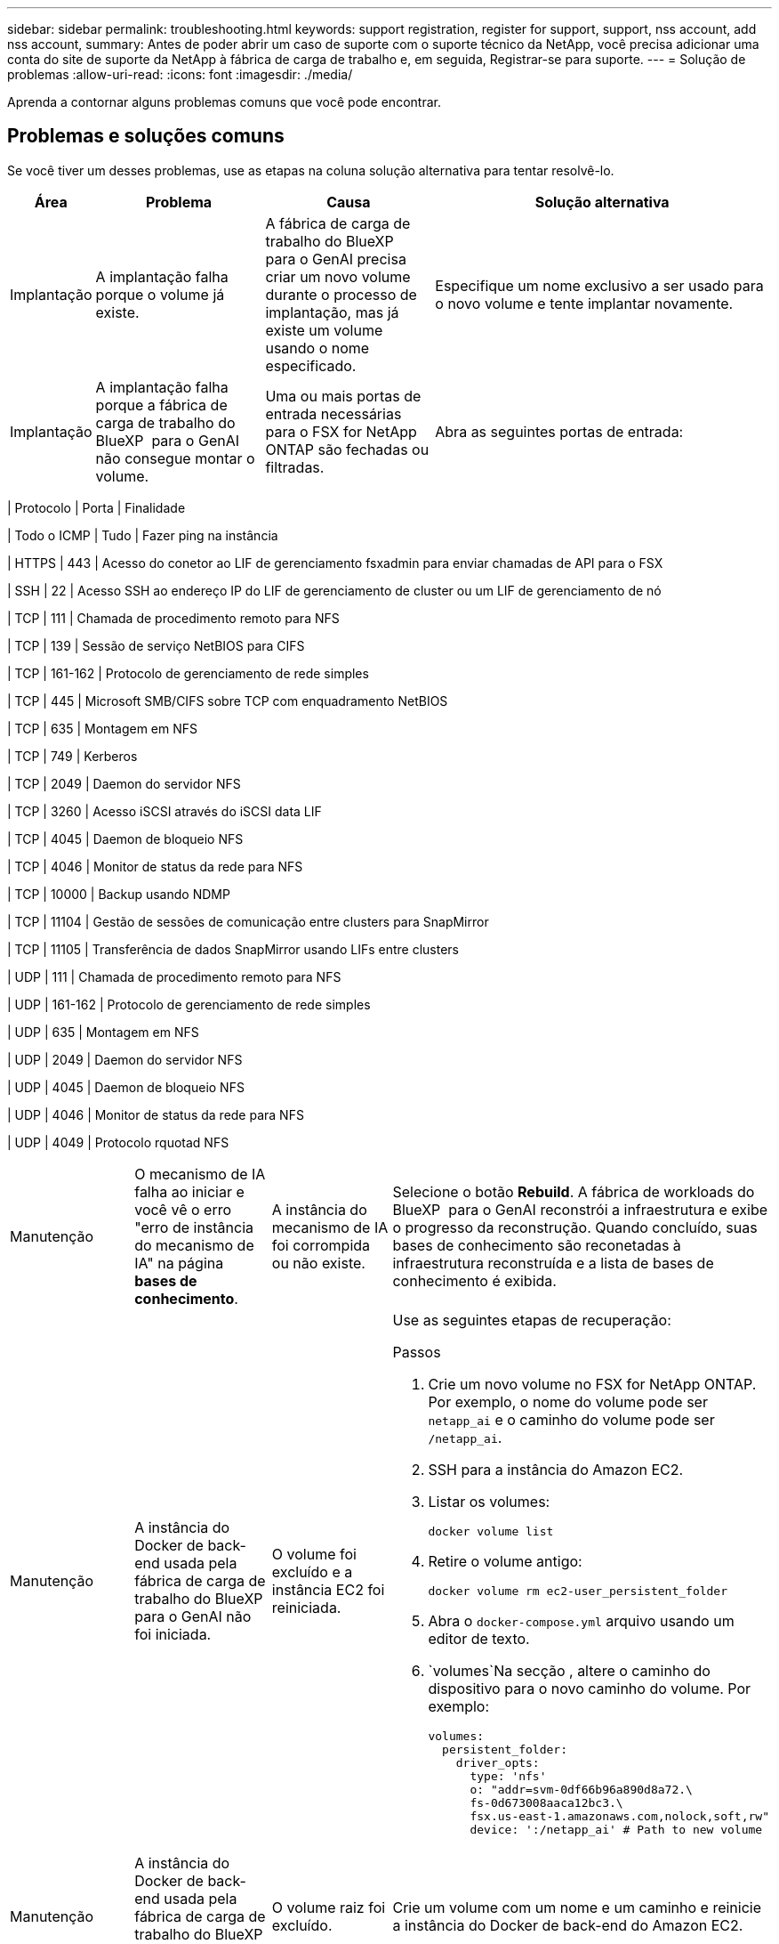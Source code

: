 ---
sidebar: sidebar 
permalink: troubleshooting.html 
keywords: support registration, register for support, support, nss account, add nss account, 
summary: Antes de poder abrir um caso de suporte com o suporte técnico da NetApp, você precisa adicionar uma conta do site de suporte da NetApp à fábrica de carga de trabalho e, em seguida, Registrar-se para suporte. 
---
= Solução de problemas
:allow-uri-read: 
:icons: font
:imagesdir: ./media/


[role="lead"]
Aprenda a contornar alguns problemas comuns que você pode encontrar.



== Problemas e soluções comuns

Se você tiver um desses problemas, use as etapas na coluna solução alternativa para tentar resolvê-lo.

[cols="1,2,2,4"]
|===
| Área | Problema | Causa | Solução alternativa 


| Implantação | A implantação falha porque o volume já existe. | A fábrica de carga de trabalho do BlueXP  para o GenAI precisa criar um novo volume durante o processo de implantação, mas já existe um volume usando o nome especificado. | Especifique um nome exclusivo a ser usado para o novo volume e tente implantar novamente. 


| Implantação | A implantação falha porque a fábrica de carga de trabalho do BlueXP  para o GenAI não consegue montar o volume. | Uma ou mais portas de entrada necessárias para o FSX for NetApp ONTAP são fechadas ou filtradas.  a| 
Abra as seguintes portas de entrada:

[cols="10,10,80"]
|===
| Protocolo | Porta | Finalidade 


| Todo o ICMP | Tudo | Fazer ping na instância 


| HTTPS | 443 | Acesso do conetor ao LIF de gerenciamento fsxadmin para enviar chamadas de API para o FSX 


| SSH | 22 | Acesso SSH ao endereço IP do LIF de gerenciamento de cluster ou um LIF de gerenciamento de nó 


| TCP | 111 | Chamada de procedimento remoto para NFS 


| TCP | 139 | Sessão de serviço NetBIOS para CIFS 


| TCP | 161-162 | Protocolo de gerenciamento de rede simples 


| TCP | 445 | Microsoft SMB/CIFS sobre TCP com enquadramento NetBIOS 


| TCP | 635 | Montagem em NFS 


| TCP | 749 | Kerberos 


| TCP | 2049 | Daemon do servidor NFS 


| TCP | 3260 | Acesso iSCSI através do iSCSI data LIF 


| TCP | 4045 | Daemon de bloqueio NFS 


| TCP | 4046 | Monitor de status da rede para NFS 


| TCP | 10000 | Backup usando NDMP 


| TCP | 11104 | Gestão de sessões de comunicação entre clusters para SnapMirror 


| TCP | 11105 | Transferência de dados SnapMirror usando LIFs entre clusters 


| UDP | 111 | Chamada de procedimento remoto para NFS 


| UDP | 161-162 | Protocolo de gerenciamento de rede simples 


| UDP | 635 | Montagem em NFS 


| UDP | 2049 | Daemon do servidor NFS 


| UDP | 4045 | Daemon de bloqueio NFS 


| UDP | 4046 | Monitor de status da rede para NFS 


| UDP | 4049 | Protocolo rquotad NFS 
|===


| Manutenção | O mecanismo de IA falha ao iniciar e você vê o erro "erro de instância do mecanismo de IA" na página *bases de conhecimento*. | A instância do mecanismo de IA foi corrompida ou não existe. | Selecione o botão *Rebuild*. A fábrica de workloads do BlueXP  para o GenAI reconstrói a infraestrutura e exibe o progresso da reconstrução. Quando concluído, suas bases de conhecimento são reconetadas à infraestrutura reconstruída e a lista de bases de conhecimento é exibida. 


| Manutenção | A instância do Docker de back-end usada pela fábrica de carga de trabalho do BlueXP  para o GenAI não foi iniciada. | O volume foi excluído e a instância EC2 foi reiniciada.  a| 
Use as seguintes etapas de recuperação:

.Passos
. Crie um novo volume no FSX for NetApp ONTAP. Por exemplo, o nome do volume pode ser `netapp_ai` e o caminho do volume pode ser `/netapp_ai`.
. SSH para a instância do Amazon EC2.
. Listar os volumes:
+
[source, console]
----
docker volume list
----
. Retire o volume antigo:
+
[source, console]
----
docker volume rm ec2-user_persistent_folder
----
. Abra o `docker-compose.yml` arquivo usando um editor de texto.
.  `volumes`Na secção , altere o caminho do dispositivo para o novo caminho do volume. Por exemplo:
+
[source, yaml]
----
volumes:
  persistent_folder:
    driver_opts:
      type: 'nfs'
      o: "addr=svm-0df66b96a890d8a72.\
      fs-0d673008aaca12bc3.\
      fsx.us-east-1.amazonaws.com,nolock,soft,rw"
      device: ':/netapp_ai' # Path to new volume
----




| Manutenção | A instância do Docker de back-end usada pela fábrica de carga de trabalho do BlueXP  para o GenAI não foi iniciada. | O volume raiz foi excluído. | Crie um volume com um nome e um caminho e reinicie a instância do Docker de back-end do Amazon EC2. 


| Manutenção | A instância do Docker de back-end usada pela fábrica de carga de trabalho do BlueXP  para o GenAI não foi iniciada. | O volume raiz foi excluído. | Crie um volume com um nome e um caminho e reinicie a instância do Docker de back-end do Amazon EC2. 
|===
